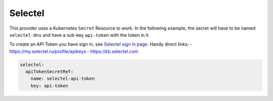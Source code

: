 =========================
Selectel
=========================

This provider uses a Kubernetes ``Secret`` Resource to work. In the
following example, the secret will have to be named ``selectel-dns``
and have a sub-key ``api-token`` with the token in it.

To create an API Token you have sign in, see `Selectel sign in page <https://my.selectel.ru/login/>`_.
Handy direct links:
- https://my.selectel.ru/profile/apikeys
- https://kb.selectel.com


.. code-block:: yaml

   selectel:
     apiTokenSecretRef:
       name: selectel-api-token
       key: api-token
